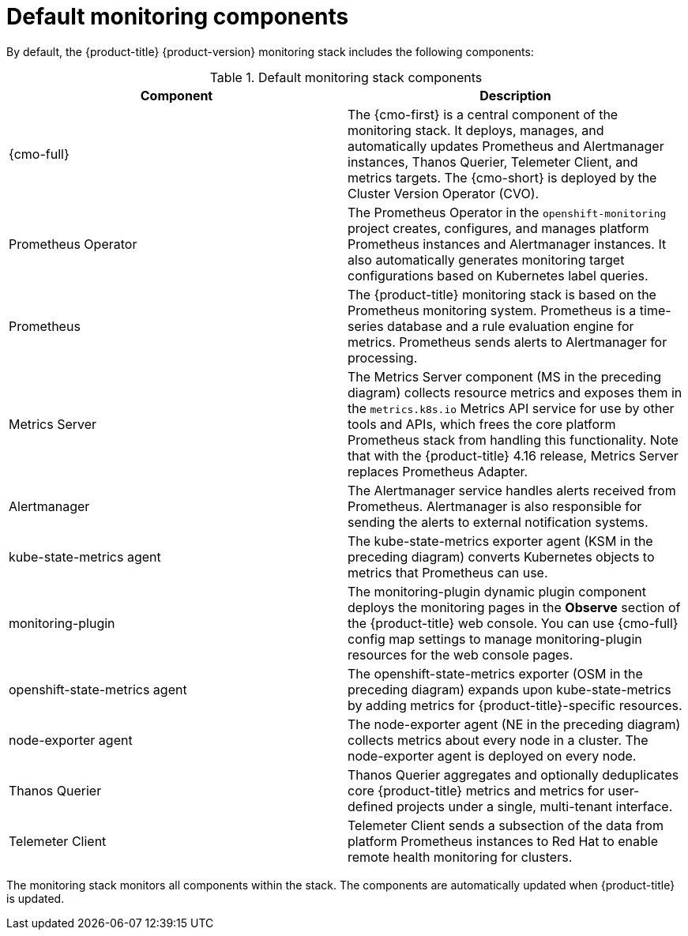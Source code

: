 // Module included in the following assemblies:
//
// * observability/monitoring/monitoring-overview.adoc

:_mod-docs-content-type: REFERENCE
[id="default-monitoring-components_{context}"]
= Default monitoring components

By default, the {product-title} {product-version} monitoring stack includes the following components:

.Default monitoring stack components
[options="header"]
|===

|Component|Description

|{cmo-full}
|The {cmo-first} is a central component of the monitoring stack. It deploys, manages, and automatically updates Prometheus and Alertmanager instances, Thanos Querier, Telemeter Client, and metrics targets. The {cmo-short} is deployed by the Cluster Version Operator (CVO).

|Prometheus Operator
|The Prometheus Operator in the `openshift-monitoring` project creates, configures, and manages platform Prometheus instances and Alertmanager instances. It also automatically generates monitoring target configurations based on Kubernetes label queries.

|Prometheus
|The {product-title} monitoring stack is based on the Prometheus monitoring system. Prometheus is a time-series database and a rule evaluation engine for metrics. Prometheus sends alerts to Alertmanager for processing.

|Metrics Server
|The Metrics Server component (MS in the preceding diagram) collects resource metrics and exposes them in the `metrics.k8s.io` Metrics API service for use by other tools and APIs, which frees the core platform Prometheus stack from handling this functionality. Note that with the {product-title} 4.16 release, Metrics Server replaces Prometheus Adapter.

|Alertmanager
|The Alertmanager service handles alerts received from Prometheus. Alertmanager is also responsible for sending the alerts to external notification systems.

|kube-state-metrics agent
|The kube-state-metrics exporter agent (KSM in the preceding diagram) converts Kubernetes objects to metrics that Prometheus can use.

|monitoring-plugin
|The monitoring-plugin dynamic plugin component deploys the monitoring pages in the *Observe* section of the {product-title} web console.
You can use {cmo-full} config map settings to manage monitoring-plugin resources for the web console pages.

|openshift-state-metrics agent
|The openshift-state-metrics exporter (OSM in the preceding diagram) expands upon kube-state-metrics by adding metrics for {product-title}-specific resources.

|node-exporter agent
|The node-exporter agent (NE in the preceding diagram) collects metrics about every node in a cluster. The node-exporter agent is deployed on every node.

|Thanos Querier
|Thanos Querier aggregates and optionally deduplicates core {product-title} metrics and metrics for user-defined projects under a single, multi-tenant interface.

|Telemeter Client
|Telemeter Client sends a subsection of the data from platform Prometheus instances to Red{nbsp}Hat to enable remote health monitoring for clusters.

|===

The monitoring stack monitors all components within the stack. The components are automatically updated when {product-title} is updated.

